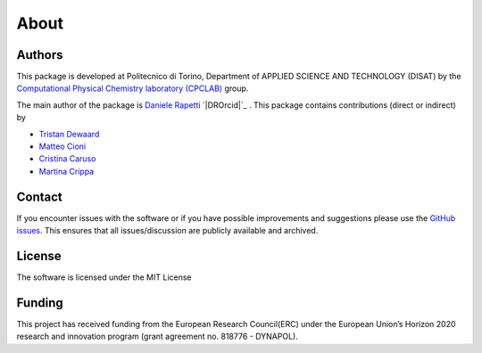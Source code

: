 About
=====

Authors
-------
This package is developed at Politecnico di Torino, Department of APPLIED SCIENCE AND TECHNOLOGY (DISAT)
by the `Computational Physical Chemistry laboratory (CPCLAB) <https://www.gmpavanlab.com/>`_ group.

The main author of the package is `Daniele Rapetti <https://github.com/Iximiel>`_ `|DROrcid|`_ .
This package contains contributions (direct or indirect) by 

- `Tristan Dewaard <https://github.com/tdewaard>`_
- `Matteo Cioni <https://github.com/matteocioni0>`_ |MCOrcid|_
- `Cristina Caruso <https://github.com/cristina-29>`_ |CCOrcid|_
- `Martina Crippa <https://github.com/martanit>`_ |MCrOrcid|_

Contact
-------
If you encounter issues with the software or if you have possible improvements 
and suggestions please use the
`GitHub issues <https://github.com/GMPavanLab/SOAPify/issues>`_. This ensures that all
issues/discussion are publicly available and archived.

License
-------
The software is licensed under the MIT License


Funding
-------
This project has received funding from the European Research Council(ERC) under 
the European Union’s Horizon 2020 research and innovation program 
(grant agreement no. 818776 - DYNAPOL).



.. |DROrcid| image:: https://info.orcid.org/wp-content/uploads/2019/11/orcid_16x16.png
    :alt: Orcid
.. _DROrcid: https://orcid.org/0000-0002-7193-5220
.. |MCOrcid| image:: https://info.orcid.org/wp-content/uploads/2019/11/orcid_16x16.png
    :alt: Orcid
.. _MCOrcid: https://orcid.org/0000-0003-4391-2096
.. |CCOrcid| image:: https://info.orcid.org/wp-content/uploads/2019/11/orcid_16x16.png
    :alt: Orcid
.. _CCOrcid: https://orcid.org/0000-0002-1372-2374
.. |MCrOrcid| image:: https://info.orcid.org/wp-content/uploads/2019/11/orcid_16x16.png
    :alt: Orcid
.. _MCrOrcid: https://orcid.org/0000-0002-6682-0015